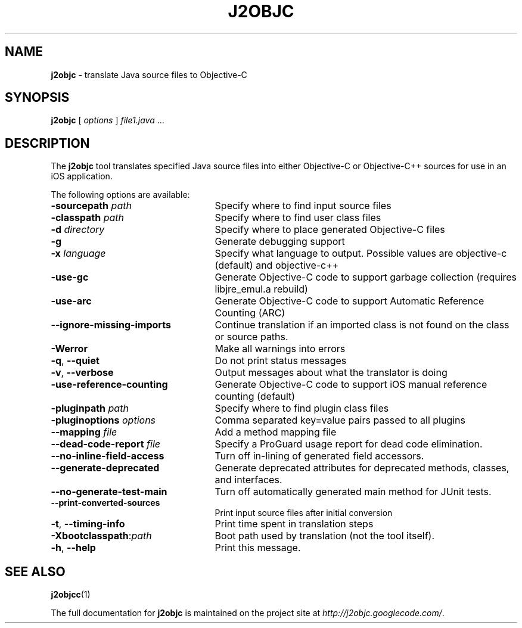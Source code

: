 .\" Copyright 2012 Google Inc. All Rights Reserved.
.\"
.\" Licensed under the Apache License, Version 2.0 (the "License");
.\" you may not use this file except in compliance with the License.
.\" You may obtain a copy of the License at
.\"
.\" http://www.apache.org/licenses/LICENSE-2.0
.\"
.\" Unless required by applicable law or agreed to in writing, software
.\" distributed under the License is distributed on an "AS IS" BASIS,
.\" WITHOUT WARRANTIES OR CONDITIONS OF ANY KIND, either express or implied.
.\" See the License for the specific language governing permissions and
.\" limitations under the License.
.TH J2OBJC "1" "September 2012" "j2objc 0.5" "User Commands"
.SH NAME
.B j2objc
\- translate Java source files to Objective-C
.SH SYNOPSIS
.B j2objc
[
.I options
] \fIfile1.java\fR ...
.SH DESCRIPTION
The
.B j2objc
tool translates specified Java source files into either Objective-C or
Objective-C++ sources for use in an iOS application.

The following options are available:
.TP \w'\fB\-copyright\fP\fI\ nnnn\fP'u+10n
.BI \-sourcepath " path "
Specify where to find input source files
.TP
.BI \-classpath " path "
Specify where to find user class files
.TP
.BI \-d " directory "
Specify where to place generated Objective\-C files
.TP
.BI \-g
Generate debugging support
.TP
.BI \-x " language "
Specify what language to output.  Possible values
are objective\-c (default) and objective\-c++
.TP
.BI \-use\-gc
Generate Objective\-C code to support garbage collection (requires libjre_emul.a rebuild)
.TP
.BI \-use\-arc
Generate Objective\-C code to support Automatic Reference Counting (ARC)
.TP
.BI \-\-ignore\-missing\-imports
Continue translation if an imported class is not found on the class or source paths.
.TP
.BI \-Werror
Make all warnings into errors
.TP
\fB\-q\fR, \fB\-\-quiet\fR
Do not print status messages
.TP
\fB\-v\fR, \fB\-\-verbose
Output messages about what the translator is doing
.TP
.BI \-use\-reference\-counting
Generate Objective\-C code to support iOS manual
reference counting (default)
.TP
.BI -pluginpath " path "
Specify where to find plugin class files
.TP
.BI \-pluginoptions " options "
Comma separated key=value pairs passed to all plugins
.TP
.BI \-\-mapping " file "
Add a method mapping file
.TP
.BI \-\-dead\-code\-report " file "
Specify a ProGuard usage report for dead code elimination.
.TP
\fB\-\-no\-inline\-field\-access\fR
Turn off in\-lining of generated field accessors.
.TP
\fB\-\-generate\-deprecated\fR
Generate deprecated attributes for deprecated methods, classes, and interfaces.
.TP
\fB\-\-no\-generate\-test\-main\fR
Turn off automatically generated main method for JUnit tests.
.TP
\fB\-\-print\-converted\-sources\fR
Print input source files after initial conversion
.TP
\fB\-t\fR, \fB\-\-timing\-info\fR
Print time spent in translation steps
.TP
.BI \-Xbootclasspath\fR:\fIpath
Boot path used by translation (not the tool itself).
.TP
\fB\-h\fR, \fB\-\-help\fR
Print this message.
.SH "SEE ALSO"
.BR j2objcc (1)
.PP
The full documentation for
.B j2objc
is maintained on the project site at
\fIhttp://j2objc.googlecode.com/\fR.


